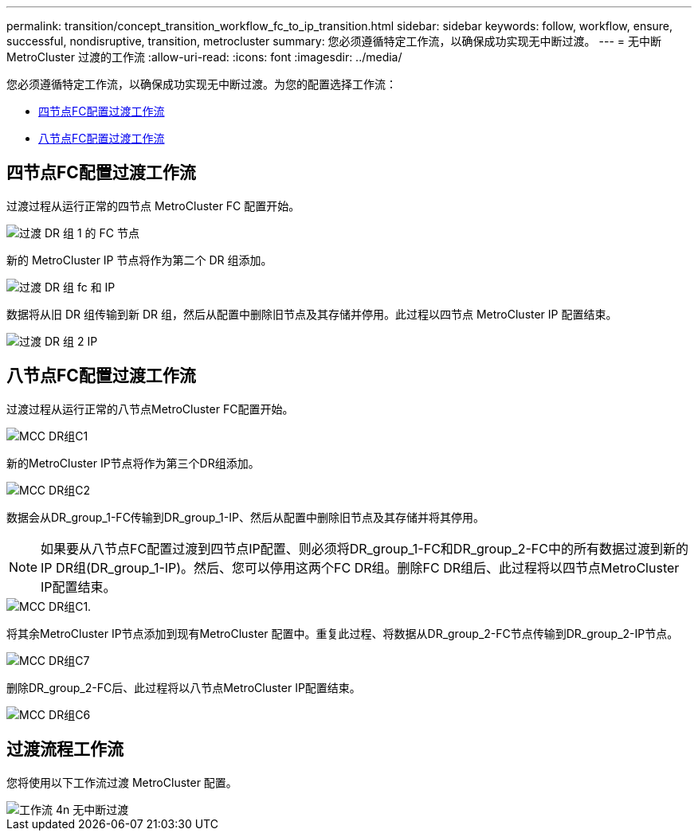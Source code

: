 ---
permalink: transition/concept_transition_workflow_fc_to_ip_transition.html 
sidebar: sidebar 
keywords: follow, workflow, ensure, successful, nondisruptive, transition, metrocluster 
summary: 您必须遵循特定工作流，以确保成功实现无中断过渡。 
---
= 无中断 MetroCluster 过渡的工作流
:allow-uri-read: 
:icons: font
:imagesdir: ../media/


[role="lead"]
您必须遵循特定工作流，以确保成功实现无中断过渡。为您的配置选择工作流：

* <<四节点FC配置过渡工作流>>
* <<八节点FC配置过渡工作流>>




== 四节点FC配置过渡工作流

过渡过程从运行正常的四节点 MetroCluster FC 配置开始。

image::../media/transition_dr_group_1_fc_nodes.png[过渡 DR 组 1 的 FC 节点]

新的 MetroCluster IP 节点将作为第二个 DR 组添加。

image::../media/transition_dr_groups_fc_and_ip.png[过渡 DR 组 fc 和 IP]

数据将从旧 DR 组传输到新 DR 组，然后从配置中删除旧节点及其存储并停用。此过程以四节点 MetroCluster IP 配置结束。

image::../media/transition_dr_group_2_ip.png[过渡 DR 组 2 IP]



== 八节点FC配置过渡工作流

过渡过程从运行正常的八节点MetroCluster FC配置开始。

image::../media/mcc_dr_group_c1.png[MCC DR组C1]

新的MetroCluster IP节点将作为第三个DR组添加。

image::../media/mcc_dr_group_c2.png[MCC DR组C2]

数据会从DR_group_1-FC传输到DR_group_1-IP、然后从配置中删除旧节点及其存储并将其停用。


NOTE: 如果要从八节点FC配置过渡到四节点IP配置、则必须将DR_group_1-FC和DR_group_2-FC中的所有数据过渡到新的IP DR组(DR_group_1-IP)。然后、您可以停用这两个FC DR组。删除FC DR组后、此过程将以四节点MetroCluster IP配置结束。

image::../media/mcc_dr_group_c8.png[MCC DR组C1.]

将其余MetroCluster IP节点添加到现有MetroCluster 配置中。重复此过程、将数据从DR_group_2-FC节点传输到DR_group_2-IP节点。

image::../media/mcc_dr_group_c7.png[MCC DR组C7]

删除DR_group_2-FC后、此过程将以八节点MetroCluster IP配置结束。

image::../media/mcc_dr_group_c6.png[MCC DR组C6]



== 过渡流程工作流

您将使用以下工作流过渡 MetroCluster 配置。

image::../media/workflow_4n_transition_nondisruptive.png[工作流 4n 无中断过渡]

